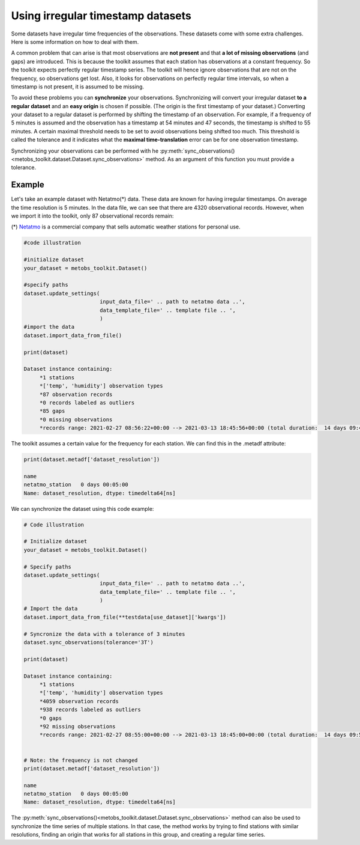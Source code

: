 =====================================
Using irregular timestamp datasets
=====================================

Some datasets have irregular time frequencies of the observations. These datasets
come with some extra challenges. Here is some information on how to deal with them.

A common problem that can arise is that most observations are **not present** and
that **a lot of missing observations** (and gaps) are introduced. This is because
the toolkit assumes that each station has observations at a constant frequency. So the toolkit expects
perfectly regular timestamp series. The toolkit will hence ignore observations
that are not on the frequency, so observations get lost. Also, it looks for observations
on perfectly regular time intervals, so when a timestamp is not present, it is assumed to be missing.


To avoid these problems you can **synchronize** your observations. Synchronizing will
convert your irregular dataset **to a regular dataset** and an **easy origin** is chosen if possible.
(The origin is the first timestamp of your dataset.) Converting your dataset to a regular dataset is performed
by shifting the timestamp of an observation. For example, if a frequency of 5 minutes is assumed and the observation
has a timestamp at 54 minutes and 47 seconds, the timestamp is shifted to 55 minutes. A certain
maximal threshold needs to be set to avoid observations being shifted too much. This threshold is
called the tolerance and it indicates what the **maximal time-translation** error can be for one
observation timestamp.


Synchronizing your observations can be performed with he :py:meth:`sync_observations()<metobs_toolkit.dataset.Dataset.sync_observations>`
method. As an argument of this function you must provide a tolerance.

Example
---------
Let's take an example dataset with Netatmo(*) data. These data are known for having irregular
timestamps. On average the time resolution is 5 minutes. In the data file,
we can see that there are 4320 observational records. However, when we import it
into the toolkit, only 87 observational records remain:

(*) `Netatmo <https://www.netatmo.com/nl-be/smart-weather-station>`_ is a commercial company that sells automatic weather stations
for personal use.


.. code-block:: python

   #code illustration

   #initialize dataset
   your_dataset = metobs_toolkit.Dataset()

   #specify paths
   dataset.update_settings(
                           input_data_file=' .. path to netatmo data ..',
                           data_template_file=' .. template file .. ',
                           )
   #import the data
   dataset.import_data_from_file()

   print(dataset)

   Dataset instance containing:
        *1 stations
        *['temp', 'humidity'] observation types
        *87 observation records
        *0 records labeled as outliers
        *85 gaps
        *0 missing observations
        *records range: 2021-02-27 08:56:22+00:00 --> 2021-03-13 18:45:56+00:00 (total duration:  14 days 09:49:34)

The toolkit assumes a certain value for the frequency for each station. We can find this in the .metadf attribute:

.. code-block:: python

   print(dataset.metadf['dataset_resolution'])

   name
   netatmo_station   0 days 00:05:00
   Name: dataset_resolution, dtype: timedelta64[ns]



We can synchronize the dataset using this code example:

.. code-block:: python

   # Code illustration

   # Initialize dataset
   your_dataset = metobs_toolkit.Dataset()

   # Specify paths
   dataset.update_settings(
                           input_data_file=' .. path to netatmo data ..',
                           data_template_file=' .. template file .. ',
                           )
   # Import the data
   dataset.import_data_from_file(**testdata[use_dataset]['kwargs'])

   # Syncronize the data with a tolerance of 3 minutes
   dataset.sync_observations(tolerance='3T')

   print(dataset)

   Dataset instance containing:
        *1 stations
        *['temp', 'humidity'] observation types
        *4059 observation records
        *938 records labeled as outliers
        *0 gaps
        *92 missing observations
        *records range: 2021-02-27 08:55:00+00:00 --> 2021-03-13 18:45:00+00:00 (total duration:  14 days 09:50:00)


   # Note: the frequency is not changed
   print(dataset.metadf['dataset_resolution'])

   name
   netatmo_station   0 days 00:05:00
   Name: dataset_resolution, dtype: timedelta64[ns]


The :py:meth:`sync_observations()<metobs_toolkit.dataset.Dataset.sync_observations>` method can also
be used to synchronize the time series of multiple stations. In that case, the method works by trying to find stations with similar
resolutions, finding an origin that works for all stations in this group, and creating a regular time series.

